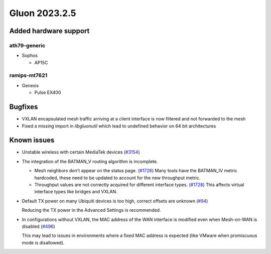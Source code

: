 Gluon 2023.2.5
==============

Added hardware support
----------------------

ath79-generic
~~~~~~~~~~~~~

- Sophos

  - AP15C

ramips-mt7621
~~~~~~~~~~~~~

- Genexis

  - Pulse EX400


Bugfixes
--------

* VXLAN encapsulated mesh traffic arriving at a client interface is now filtered and not forwarded to the mesh

* Fixed a missing import in `libgluonutil` which lead to undefined behavior on 64 bit architectures


Known issues
------------

* Unstable wireless with certain MediaTek devices (`#3154 <https://github.com/freifunk-gluon/gluon/issues/3154>`_)

* The integration of the BATMAN_V routing algorithm is incomplete.

  - Mesh neighbors don't appear on the status page. (`#1726 <https://github.com/freifunk-gluon/gluon/issues/1726>`_)
    Many tools have the BATMAN_IV metric hardcoded, these need to be updated to account for the new throughput
    metric.
  - Throughput values are not correctly acquired for different interface types.
    (`#1728 <https://github.com/freifunk-gluon/gluon/issues/1728>`_)
    This affects virtual interface types like bridges and VXLAN.

* Default TX power on many Ubiquiti devices is too high, correct offsets are unknown
  (`#94 <https://github.com/freifunk-gluon/gluon/issues/94>`_)

  Reducing the TX power in the Advanced Settings is recommended.

* In configurations without VXLAN, the MAC address of the WAN interface is modified even when Mesh-on-WAN is disabled
  (`#496 <https://github.com/freifunk-gluon/gluon/issues/496>`_)

  This may lead to issues in environments where a fixed MAC address is expected (like VMware when promiscuous mode is disallowed).
